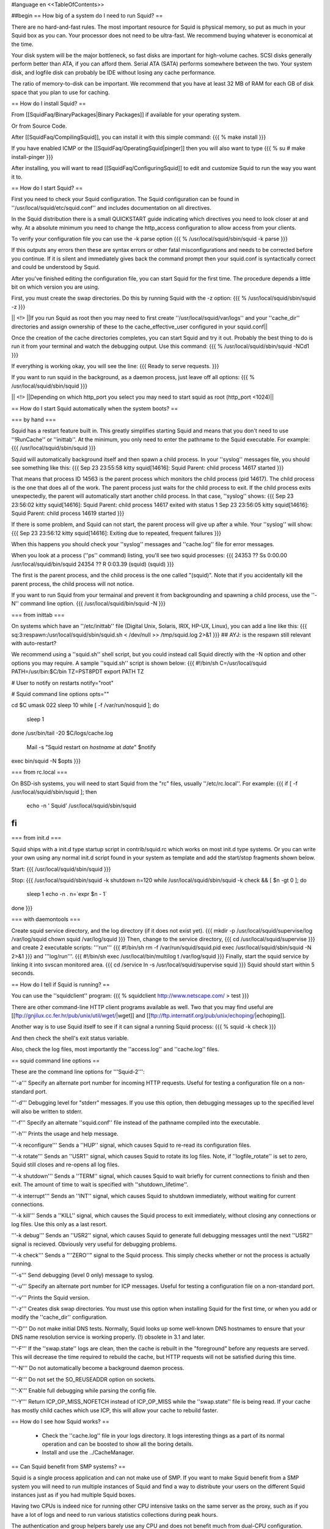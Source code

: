 #language en
<<TableOfContents>>

##begin
== How big of a system do I need to run Squid? ==

There are no hard-and-fast rules.  The most important resource for Squid is physical memory, so put as much in your Squid box as you can.  Your processor does not need to be ultra-fast. We recommend buying whatever is economical at the time.

Your disk system will be the major bottleneck, so fast disks are important for high-volume caches. SCSI disks generally perform
better than ATA, if you can afford them. Serial ATA (SATA) performs somewhere between the two.
Your system disk, and logfile disk can probably be IDE without losing any cache performance.

The ratio of memory-to-disk can be important.  We recommend that you have at least 32 MB of RAM for each GB of disk space that you
plan to use for caching.

== How do I install Squid? ==

From [[SquidFaq/BinaryPackages|Binary Packages]] if available for your operating system.

Or from Source Code.

After [[SquidFaq/CompilingSquid]], you can install it with this simple command:
{{{
% make install
}}}

If you have enabled ICMP or the [[SquidFaq/OperatingSquid|pinger]] then you will also want to type
{{{
% su
# make install-pinger
}}}

After installing, you will want to read [[SquidFaq/ConfiguringSquid]] to edit and customize Squid to run the way you want it to. 


== How do I start Squid? ==

First you need to check your Squid configuration. The Squid configuration
can be found in ''/usr/local/squid/etc/squid.conf'' and includes documentation on all directives.

In the Squid distribution there is a small QUICKSTART guide indicating
which directives you need to look closer at and why. At a absolute minimum
you need to change the http_access configuration to allow access from
your clients.

To verify your configuration file you can use the -k parse option
{{{
% /usr/local/squid/sbin/squid -k parse
}}}

If this outputs any errors then these are syntax errors or other fatal
misconfigurations and needs to be corrected before you continue. If it is
silent and immediately gives back the command prompt then your squid.conf
is syntactically correct and could be understood by Squid.

After you've finished editing the configuration file, you can
start Squid for the first time.  The procedure depends a little
bit on which version you are using.

First, you must create the swap directories.  Do this by
running Squid with the -z option:
{{{
% /usr/local/squid/sbin/squid -z
}}}

|| <!> ||If you run Squid as root then you may need to first create ''/usr/local/squid/var/logs'' and your ''cache_dir'' directories and assign ownership of these to the cache_effective_user configured in your squid.conf||

Once the creation of the cache directories completes, you can start Squid
and try it out. Probably the best thing to do is run it from your terminal
and watch the debugging output.  Use this command:
{{{
% /usr/local/squid/sbin/squid -NCd1
}}}

If everything is working okay, you will see the line:
{{{
Ready to serve requests.
}}}

If you want to run squid in the background, as a daemon process,
just leave off all options:
{{{
% /usr/local/squid/sbin/squid
}}}

|| <!> ||Depending on which http_port you select you may need to start squid as root (http_port <1024)||

== How do I start Squid automatically when the system boots? ==

=== by hand ===

Squid has a restart feature built in.  This greatly simplifies
starting Squid and means that you don't need to use ''!RunCache''
or ''inittab''.  At the minimum, you only need to enter the
pathname to the Squid executable.  For example:
{{{
/usr/local/squid/sbin/squid
}}}

Squid will automatically background itself and then spawn a child process.  In your ''syslog'' messages file, you should see something like this:
{{{
Sep 23 23:55:58 kitty squid[14616]: Squid Parent: child process 14617 started
}}}

That means that process ID 14563 is the parent process which monitors the child process (pid 14617).  The child process is the one that does all of the work. The parent process just waits for the child process to exit. If the child process exits unexpectedly, the parent will automatically start another child process.  In that case, ''syslog'' shows:
{{{
Sep 23 23:56:02 kitty squid[14616]: Squid Parent: child process 14617 exited with status 1
Sep 23 23:56:05 kitty squid[14616]: Squid Parent: child process 14619 started
}}}

If there is some problem, and Squid can not start, the parent process will give up after a while.  Your ''syslog'' will show:
{{{
Sep 23 23:56:12 kitty squid[14616]: Exiting due to repeated, frequent failures
}}}

When this happens you should check your ''syslog'' messages and ''cache.log'' file for error messages.

When  you look at a process (''ps'' command) listing, you'll see two squid processes:
{{{
24353  ??  Ss     0:00.00 /usr/local/squid/bin/squid
24354  ??  R      0:03.39 (squid) (squid)
}}}

The first is the parent process, and the child process is the one called "(squid)". Note that if you accidentally kill the parent process, the child process will not notice.

If you want to run Squid from your termainal and prevent it from backgrounding and spawning a child process, use the ''-N'' command line option.
{{{
/usr/local/squid/bin/squid -N
}}}

=== from inittab ===

On systems which have an ''/etc/inittab'' file (Digital Unix,
Solaris, IRIX, HP-UX, Linux), you can add a line like this:
{{{
sq:3:respawn:/usr/local/squid/sbin/squid.sh < /dev/null >> /tmp/squid.log 2>&1
}}}
## AYJ: is the respawn still relevant with auto-restart?

We recommend using a ''squid.sh'' shell script, but you could instead call
Squid directly with the -N option and other options you may require.  A sample ''squid.sh'' script is shown below:
{{{
#!/bin/sh
C=/usr/local/squid
PATH=/usr/bin:$C/bin
TZ=PST8PDT
export PATH TZ

# User to notify on restarts
notify="root"

# Squid command line options
opts=""

cd $C
umask 022
sleep 10
while [ -f /var/run/nosquid ]; do
        sleep 1
done
/usr/bin/tail -20 $C/logs/cache.log \
        | Mail -s "Squid restart on `hostname` at `date`" $notify
exec bin/squid -N $opts
}}}

=== from rc.local ===

On BSD-ish systems, you will need to start Squid from the "rc" files,
usually ''/etc/rc.local''.  For example:
{{{
if [ -f /usr/local/squid/sbin/squid ]; then
        echo -n ' Squid'
        /usr/local/squid/sbin/squid
fi
}}}

=== from init.d ===

Squid ships with a init.d type startup script in contrib/squid.rc which
works on most init.d type systems. Or you can write your own using any
normal init.d script found in your system as template and add the
start/stop fragments shown below.

Start:
{{{
/usr/local/squid/sbin/squid
}}}

Stop:
{{{
/usr/local/squid/sbin/squid -k shutdown
n=120
while /usr/local/squid/sbin/squid -k check && [ $n -gt 0 ]; do
    sleep 1
    echo -n .
    n=`expr $n - 1`
done
}}}

=== with daemontools ===

Create squid service directory, and the log directory (if it does not exist yet).
{{{
mkdir -p /usr/local/squid/supervise/log /var/log/squid
chown squid /var/log/squid
}}}
Then, change to the service directory,
{{{
cd /usr/local/squid/supervise
}}}
and create 2 executable scripts: '''run'''
{{{
#!/bin/sh
rm -f /var/run/squid/squid.pid
exec /usr/local/squid/sbin/squid -N 2>&1
}}}
and '''log/run'''.
{{{
#!/bin/sh
exec /usr/local/bin/multilog t /var/log/squid
}}}
Finally, start the squid service by linking it into svscan monitored area.
{{{
cd /service
ln -s /usr/local/squid/supervise squid
}}}
Squid should start within 5 seconds.

== How do I tell if Squid is running? ==

You can use the ''squidclient'' program:
{{{
% squidclient http://www.netscape.com/ > test
}}}

There are other command-line HTTP client programs available
as well.  Two that you may find useful are
[[ftp://gnjilux.cc.fer.hr/pub/unix/util/wget/|wget]]
and
[[ftp://ftp.internatif.org/pub/unix/echoping/|echoping]].

Another way is to use Squid itself to see if it can signal a running
Squid process:
{{{
% squid -k check
}}}

And then check the shell's exit status variable.

Also, check the log files, most importantly the ''access.log'' and
''cache.log'' files.

==  squid command line options ==

These are the command line options for '''Squid-2''':

'''-a''' Specify an alternate port number for incoming HTTP requests.
Useful for testing a configuration file on a non-standard port.

'''-d''' Debugging level for "stderr" messages.  If you use this
option, then debugging messages up to the specified level will
also be written to stderr.

'''-f''' Specify an alternate ''squid.conf'' file instead of the
pathname compiled into the executable.

'''-h''' Prints the usage and help message.

'''-k reconfigure''' Sends a ''HUP'' signal, which causes Squid to re-read
its configuration files.

'''-k rotate''' Sends an ''USR1'' signal, which causes Squid to
rotate its log files.  Note, if ''logfile_rotate''
is set to zero, Squid still closes and re-opens
all log files.

'''-k shutdown''' Sends a ''TERM'' signal, which causes Squid to
wait briefly for current connections to finish and then
exit.  The amount of time to wait is specified with
''shutdown_lifetime''.

'''-k interrupt''' Sends an ''INT'' signal, which causes Squid to
shutdown immediately, without waiting for
current connections.

'''-k kill''' Sends a ''KILL'' signal, which causes the Squid
process to exit immediately, without closing
any connections or log files.  Use this only
as a last resort.

'''-k debug''' Sends an ''USR2'' signal, which causes Squid
to generate full debugging messages until the
next ''USR2'' signal is recieved.  Obviously
very useful for debugging problems.

'''-k check''' Sends a "''ZERO''" signal to the Squid process.
This simply checks whether or not the process
is actually running.

'''-s''' Send debugging (level 0 only) message to syslog.

'''-u''' Specify an alternate port number for ICP messages.
Useful for testing a configuration file on a non-standard port.

'''-v''' Prints the Squid version.

'''-z''' Creates disk swap directories.  You must use this option when
installing Squid for the first time, or when you add or
modify the ''cache_dir'' configuration.

'''-D''' Do not make initial DNS tests.  Normally, Squid looks up
some well-known DNS hostnames to ensure that your DNS
name resolution service is working properly. (!) obsolete in 3.1 and later.

'''-F''' If the ''swap.state'' logs are clean, then the cache is
rebuilt in the "foreground" before any requests are
served.  This will decrease the time required to rebuild
the cache, but HTTP requests will not be satisfied during
this time.

'''-N''' Do not automatically become a background daemon process.

'''-R''' Do not set the SO_REUSEADDR option on sockets.

'''-X''' Enable full debugging while parsing the config file.

'''-Y''' Return ICP_OP_MISS_NOFETCH instead of ICP_OP_MISS while
the ''swap.state'' file is being read.  If your cache has
mostly child caches which use ICP, this will allow your
cache to rebuild faster.

== How do I see how Squid works? ==

  * Check the ''cache.log'' file in your logs directory.  It logs interesting things as a part of its normal operation and can be boosted to show all the boring details.
  * Install and use the ../CacheManager.

== Can Squid benefit from SMP systems? ==

Squid is a single process application and can not make use of SMP.
If you want to make Squid benefit from a SMP system you will need to run
multiple instances of Squid and find a way to distribute your users on the
different Squid instances just as if you had multiple Squid boxes.

Having two CPUs is indeed nice for running other CPU intensive
tasks on the same server as the proxy, such as if you have a lot of logs
and need to run various statistics collections during peak hours.

The authentication and group helpers barely use any CPU and does
not benefit much from dual-CPU configuration.

== Is it okay to use separate drives for Squid? ==

Yes.  Running Squid on separate drives to that which your OS is running is often a very good idea.

Generally seek time is what you want to optimize for Squid, or more precisely the total amount of seeks/s your system can sustain.  This is why it is better to have your cache_dir spread over multiple smaller disks than one huge drive (especially with SCSI).

If your system is very I/O bound, you will want to have both your OS and log directories running on separate drives.

== Is it okay to use RAID on Squid? ==

see Section on [[../RAID|RAID]]

== Is it okay to usr ZFS for Squid? ==

Yes. Running Squid on native ZFS-supporting systems, like Solaris or OpenIndiana is well-known practice.

In general, just set up ZFS mirror (usually the best with separate controllers for each spindle) and set recordsize 4k. Also it can better for disk IO performance to change primarycache=metadata and secondarycache=none, and  atime=none on cache_dir filesystems. On system level the good idea is limiting ZFS ARC size to 1/8-1/4 of RAM by setting zfs:zfs_arc_max.

##end
----
Back to the SquidFaq
